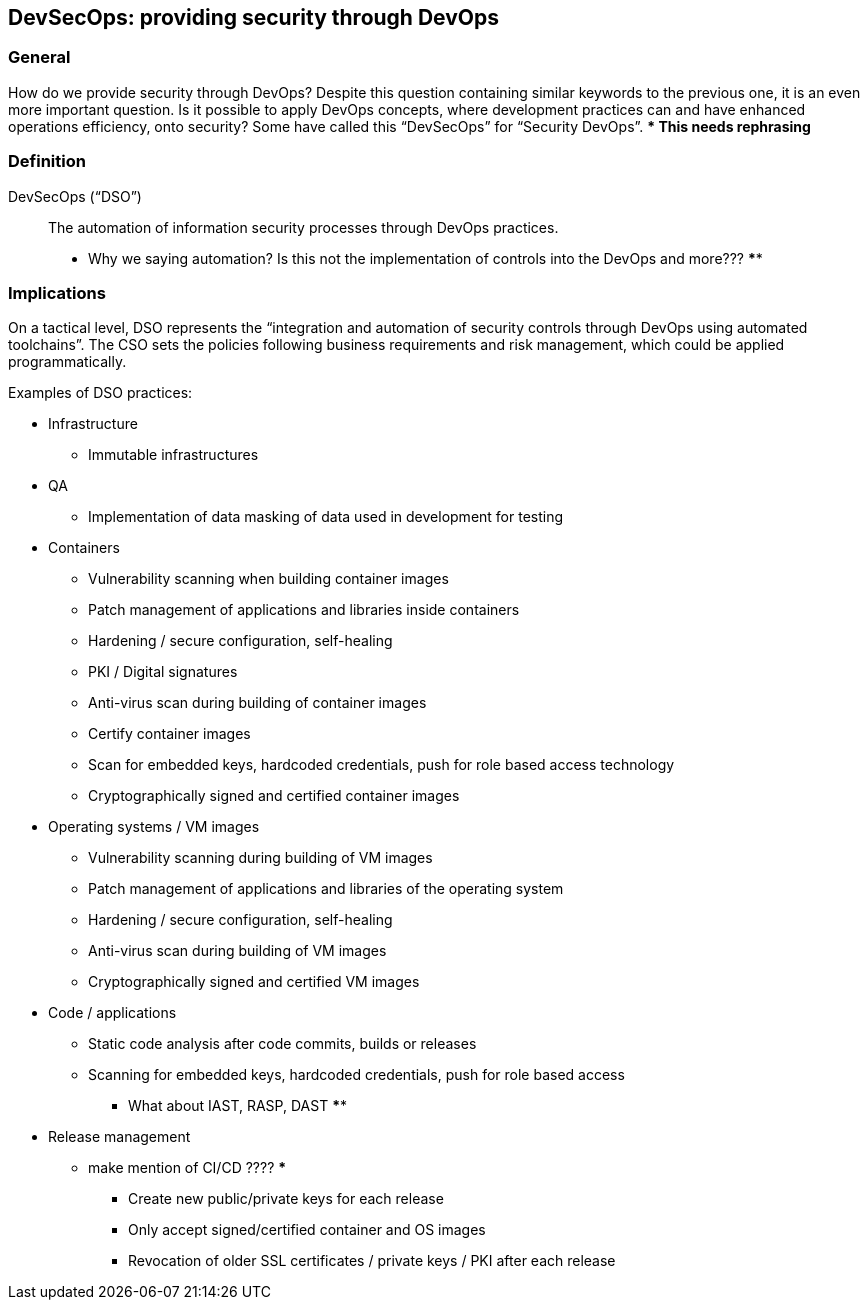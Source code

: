 
[[dso]]
== DevSecOps: providing security through DevOps

=== General

How do we provide security through DevOps? Despite this question containing similar keywords to the previous one, it is an even more important question. Is it possible to apply DevOps concepts, where development practices can and have enhanced operations efficiency, onto security? Some have called this "`DevSecOps`" for "`Security DevOps`".
**** This needs rephrasing ***


=== Definition

DevSecOps ("`DSO`"):: The automation of information security processes through DevOps practices.
*** Why we saying automation?  Is this not the implementation of controls into the DevOps and more??? ****



=== Implications


On a tactical level, DSO represents the "`integration and automation of security controls through DevOps using automated toolchains`". The CSO sets the policies following business requirements and risk management, which could be applied programmatically.

Examples of DSO practices:

* Infrastructure

** Immutable infrastructures

* QA

** Implementation of data masking of data used in development for testing

* Containers

** Vulnerability scanning when building container images

** Patch management of applications and libraries inside containers

** Hardening / secure configuration, self-healing

** PKI / Digital signatures

** Anti-virus scan during building of container images

** Certify container images

** Scan for embedded keys, hardcoded credentials, push for role based access technology

** Cryptographically signed and certified container images

* Operating systems / VM images

** Vulnerability scanning during building of VM images

** Patch management of applications and libraries of the operating system

** Hardening / secure configuration, self-healing

** Anti-virus scan during building of VM images

** Cryptographically signed and certified VM images

* Code / applications

** Static code analysis after code commits, builds or releases

** Scanning for embedded keys, hardcoded credentials, push for role based access
*** What about IAST, RASP, DAST ****


* Release management
*** make mention of CI/CD ???? ***

** Create new public/private keys for each release

** Only accept signed/certified container and OS images

** Revocation of older SSL certificates / private keys / PKI after each release

